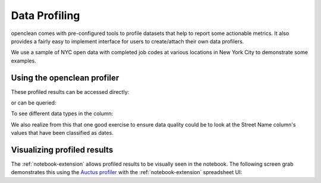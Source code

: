 Data Profiling
==============

openclean comes with pre-configured tools to profile datasets that help to report some actionable metrics. It
also provides a fairly easy to implement interface for users to create/attach their own data profilers.

We use a sample of NYC open data with completed job codes at various locations in New York City to demonstrate some examples.

.. jupyter-execute::

    from openclean.data.load import dataset

    ds = dataset('docs/source/data/job_locations.csv')

    ds.head()

Using the openclean profiler
----------------------------

.. jupyter-execute::

    from openclean.profiling.dataset import dataset_profile

    profiles = dataset_profile(ds)
    print(profiles)

These profiled results can be accessed directly:

.. jupyter-execute::

    # see all stats
    print(profiles.stats())

or can be queried:

.. jupyter-execute::

    # query the minimum and maximum in the Borough column
    print(profiles.minmax('Borough'))

To see different data types in the column:

.. jupyter-execute::

    # look at all the datatypes in the dataset
    print(profiles.types())

We also realize from this that one good exercise to ensure data quality could be to look at the Street Name column's values that have been classified as dates.

Visualizing profiled results
----------------------------

The :ref:`notebook-extension` allows profiled results to be visually seen in the notebook. The following
screen grab demonstrates this using the `Auctus profiler <https://pypi.org/project/datamart-profiler/>`_ with the :ref:`notebook-extension` spreadsheet UI:

.. only:: html

   .. figure:: data/auctus_profiler.gif